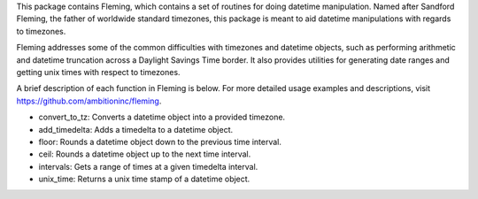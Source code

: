 This package contains Fleming, which contains a set of routines for doing datetime
manipulation. Named after Sandford Fleming, the father of worldwide standard timezones,
this package is meant to aid datetime manipulations with regards to timezones.

Fleming addresses some of the common difficulties with timezones and datetime objects,
such as performing arithmetic and datetime truncation across a Daylight Savings Time
border. It also provides utilities for generating date ranges and getting unix times
with respect to timezones.

A brief description of each function in Fleming is below. For more detailed usage examples
and descriptions, visit https://github.com/ambitioninc/fleming.

- convert_to_tz: Converts a datetime object into a provided timezone.
- add_timedelta: Adds a timedelta to a datetime object.
- floor: Rounds a datetime object down to the previous time interval.
- ceil: Rounds a datetime object up to the next time interval.
- intervals: Gets a range of times at a given timedelta interval.
- unix_time: Returns a unix time stamp of a datetime object.


